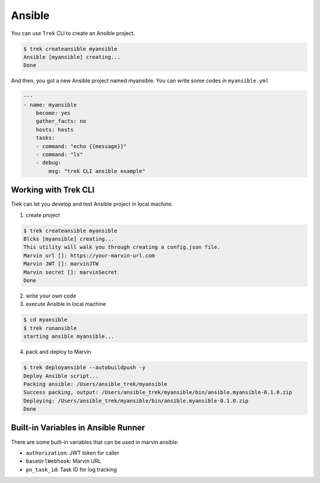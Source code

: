 
***********
Ansible
***********

You can use ``Trek`` CLI to create an Ansible project.

.. code:: console

    $ trek createansible myansible
    Ansible [myansible] creating...
    Done


And then, you got a new Ansible project named myansible.
You can write some codes in ``myansible.yml``

.. code:: ansible

    ---
    - name: myansible
        become: yes
        gather_facts: no
        hosts: hosts
        tasks:
        - command: "echo {{message}}"
        - command: "ls"
        - debug: 
            msg: "trek CLI ansible example"


Working with Trek CLI
*********************

Trek can let you develop and test Ansible project in local machine.

1. create project

.. code:: console

    $ trek createansible myansible
    Blcks [myansible] creating...
    This utility will walk you through creating a config.json file.
    Marvin url []: https://your-marvin-url.com
    Marvin JWT []: marvinJTW
    Marvin secret []: marvinSecret
    Done

2. write your own code

3. execute Ansible in local machine

.. code:: console

    $ cd myansible
    $ trek runansible
    starting ansible myansible...

4. pack and deploy to Marvin

.. code:: console

    $ trek deployansible --autobuildpush -y
    Deploy Ansible script...
    Packing ansible: /Users/ansible_trek/myansible
    Success packing, output: /Users/ansible_trek/myansible/bin/ansible.myansible-0.1.0.zip
    Deploying: /Users/ansible_trek/myansible/bin/ansible.myansible-0.1.0.zip
    Done


Built-in Variables in Ansible Runner
************************************

There are some built-in variables that can be used in marvin ansible:

* ``authorization``: JWT token for caller 
* ``baseUrlWebhook``: Marvin URL
* ``pn_task_id``: Task ID for log tracking
